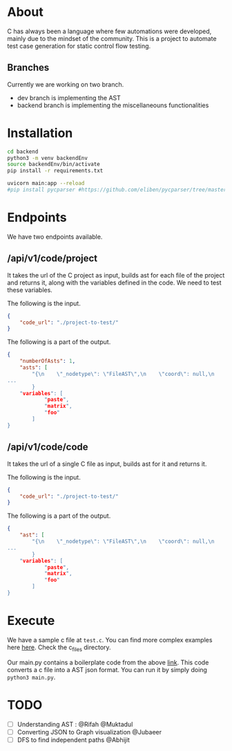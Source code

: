 * About
C has always been a language where few automations were developed, mainly due to the mindset of the community. This is a project to automate test case generation for static control flow testing.
** Branches
Currently we are working on two branch.
- dev branch is implementing the AST
- backend branch is implementing the miscellaneouns functionalities

* Installation
#+begin_src bash
cd backend
python3 -m venv backendEnv
source backendEnv/bin/activate
pip install -r requirements.txt

uvicorn main:app --reload
#pip install pycparser #https://github.com/eliben/pycparser/tree/master
#+end_src
#

* Endpoints
We have two endpoints available. 
** /api/v1/code/project
It takes the url of the C project as input, builds ast for each file of the project and returns it, along with the variables defined in the code. We need to test these variables.

The following is the input.
#+begin_src json
{
	"code_url": "./project-to-test/"
}
#+end_src
The following is a part of the output.
#+begin_src json
{
	"numberOfAsts": 1,
	"asts": [
		"{\n    \"_nodetype\": \"FileAST\",\n    \"coord\": null,\n    \"ext\": [\n   
...
		}
	"variables": [
			"paste",
			"matrix",
			"foo"
		]
}
#+end_src
** /api/v1/code/code
It takes the url of a single C file as input, builds ast for it and returns it.

The following is the input.
#+begin_src json
{
	"code_url": "./project-to-test/"
}
#+end_src
The following is a part of the output.
#+begin_src json
{
	"ast": [
		"{\n    \"_nodetype\": \"FileAST\",\n    \"coord\": null,\n    \"ext\": [\n   
...
		}
	"variables": [
			"paste",
			"matrix",
			"foo"
		]
}
#+end_src


* Execute
We have a sample c file at ~test.c~. You can find more complex examples here [[https://github.com/eliben/pycparser/tree/master/examples][here]]. Check the c_files directory.

Our main.py contains a boilerplate code from the above [[https://github.com/eliben/pycparser/tree/master/examples][link]]. This code converts a c file into a AST json format. You can run it by simply doing ~python3 main.py~.

* TODO
- [ ] Understanding AST : @Rifah @Muktadul
- [ ] Converting JSON to Graph visualization @Jubaeer
- [ ] DFS to find independent paths @Abhijit
